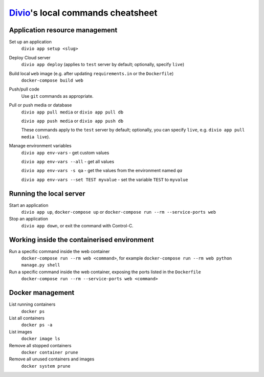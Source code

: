 .. _local-commands-cheatsheet:

`Divio <https://www.divio.com>`_'s local commands cheatsheet
============================================================

.. _cheatsheet-project-resource-management:

Application resource management
-------------------------------

Set up an application
    ``divio app setup <slug>``

Deploy Cloud server
    ``divio app deploy`` (applies to ``test`` server by default; optionally, specify ``live``)

Build local ``web`` image (e.g. after updating ``requirements.in`` or the ``Dockerfile``)
    ``docker-compose build web``

Push/pull code
    Use ``git`` commands as appropriate.

Pull or push media or database
    ``divio app pull media`` or ``divio app pull db``

    ``divio app push media`` or ``divio app push db``

    These commands apply to the ``test`` server by default; optionally, you can specify ``live``, e.g. ``divio app
    pull media live``).

Manage environment variables
     ``divio app env-vars`` - get custom values

     ``divio app env-vars --all`` - get all values

     ``divio app env-vars -s qa`` - get the values from the environment named *qa*

     ``divio app env-vars --set TEST myvalue`` - set the variable ``TEST`` to ``myvalue``



Running the local server
------------------------

Start an application
    ``divio app up``, ``docker-compose up`` or ``docker-compose run --rm --service-ports web``

Stop an application
    ``divio app down``, or exit the command with Control-C.


Working inside the containerised environment
--------------------------------------------

Run a specific command inside the web container
    ``docker-compose run --rm web <command>``, for example ``docker-compose run --rm web python manage.py shell``

Run a specific command inside the web container, exposing the ports listed in the ``Dockerfile``
    ``docker-compose run --rm --service-ports web <command>``


Docker management
-----------------

List running containers
    ``docker ps``

List all containers
    ``docker ps -a``

List images
    ``docker image ls``

Remove all stopped containers
    ``docker container prune``

Remove all unused containers and images
    ``docker system prune``
